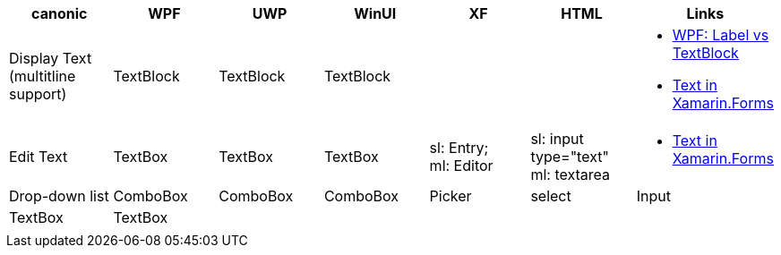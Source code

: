 
|===
|canonic|WPF|UWP|WinUI|XF|HTML|Links

|Display Text +
(multitline +
support)
|TextBlock
|TextBlock
|TextBlock
|
|
a|- https://stackoverflow.com/questions/5382925/difference-between-label-and-textblock[WPF: Label vs TextBlock]
- https://docs.microsoft.com/en-us/xamarin/xamarin-forms/user-interface/text/[Text in Xamarin.Forms]


|Edit Text
|TextBox 
|TextBox 
|TextBox 
|sl: Entry; +
ml: Editor
|sl: input type="text" +
ml: textarea
a|
- https://docs.microsoft.com/en-us/xamarin/xamarin-forms/user-interface/text/[Text in Xamarin.Forms]

|Drop-down list
|ComboBox
|ComboBox
|ComboBox
|Picker
|select

|Input
|TextBox
|TextBox
|
|
|

|
|
|
|
|
|

|
|
|
|
|
|
|===
